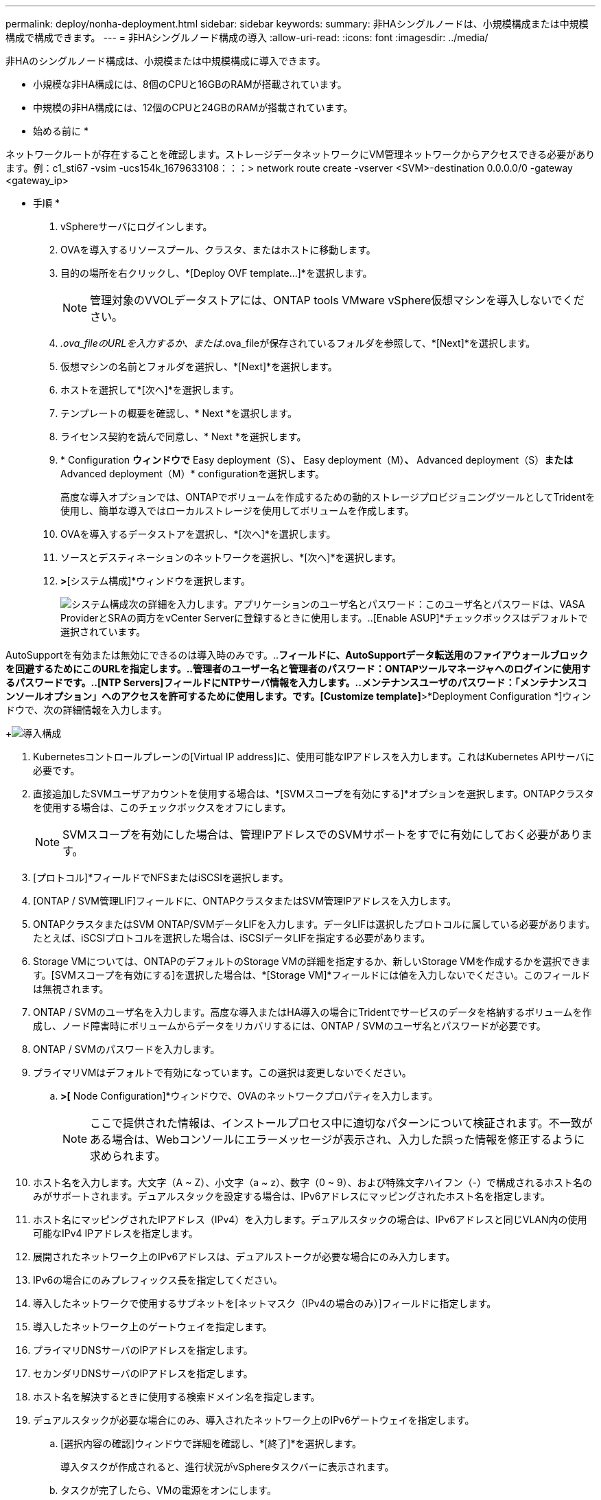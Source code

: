 ---
permalink: deploy/nonha-deployment.html 
sidebar: sidebar 
keywords:  
summary: 非HAシングルノードは、小規模構成または中規模構成で構成できます。 
---
= 非HAシングルノード構成の導入
:allow-uri-read: 
:icons: font
:imagesdir: ../media/


[role="lead"]
非HAのシングルノード構成は、小規模または中規模構成に導入できます。

* 小規模な非HA構成には、8個のCPUと16GBのRAMが搭載されています。
* 中規模の非HA構成には、12個のCPUと24GBのRAMが搭載されています。


* 始める前に *

ネットワークルートが存在することを確認します。ストレージデータネットワークにVM管理ネットワークからアクセスできる必要があります。例：c1_sti67 -vsim -ucs154k_1679633108：：：> network route create -vserver <SVM>-destination 0.0.0.0/0 -gateway <gateway_ip>

* 手順 *

. vSphereサーバにログインします。
. OVAを導入するリソースプール、クラスタ、またはホストに移動します。
. 目的の場所を右クリックし、*[Deploy OVF template...]*を選択します。
+

NOTE: 管理対象のVVOLデータストアには、ONTAP tools VMware vSphere仮想マシンを導入しないでください。

. _.ova_fileのURLを入力するか、または_.ova_fileが保存されているフォルダを参照して、*[Next]*を選択します。
. 仮想マシンの名前とフォルダを選択し、*[Next]*を選択します。
. ホストを選択して*[次へ]*を選択します。
. テンプレートの概要を確認し、* Next *を選択します。
. ライセンス契約を読んで同意し、* Next *を選択します。
. * Configuration *ウィンドウで* Easy deployment（S）*、* Easy deployment（M）*、* Advanced deployment（S）*または* Advanced deployment（M）* configurationを選択します。
+
高度な導入オプションでは、ONTAPでボリュームを作成するための動的ストレージプロビジョニングツールとしてTridentを使用し、簡単な導入ではローカルストレージを使用してボリュームを作成します。

. OVAを導入するデータストアを選択し、*[次へ]*を選択します。
. ソースとデスティネーションのネットワークを選択し、*[次へ]*を選択します。
. [テンプレートのカスタマイズ]*>*[システム構成]*ウィンドウを選択します。
+
image:../media/ha-deployment-sys-config.png["システム構成"]次の詳細を入力します。アプリケーションのユーザ名とパスワード：このユーザ名とパスワードは、VASA ProviderとSRAの両方をvCenter Serverに登録するときに使用します。..[Enable ASUP]*チェックボックスはデフォルトで選択されています。



AutoSupportを有効または無効にできるのは導入時のみです。..[ASUPプロキシURL]*フィールドに、AutoSupportデータ転送用のファイアウォールブロックを回避するためにこのURLを指定します。..管理者のユーザー名と管理者のパスワード：ONTAPツールマネージャへのログインに使用するパスワードです。..[NTP Servers]フィールドにNTPサーバ情報を入力します。..メンテナンスユーザのパスワード：「メンテナンスコンソールオプション」へのアクセスを許可するために使用します。です。[Customize template]*>*Deployment Configuration *]ウィンドウで、次の詳細情報を入力します。

+image:../media/ha-deploy-config.png["導入構成"]

. Kubernetesコントロールプレーンの[Virtual IP address]に、使用可能なIPアドレスを入力します。これはKubernetes APIサーバに必要です。
. 直接追加したSVMユーザアカウントを使用する場合は、*[SVMスコープを有効にする]*オプションを選択します。ONTAPクラスタを使用する場合は、このチェックボックスをオフにします。
+

NOTE: SVMスコープを有効にした場合は、管理IPアドレスでのSVMサポートをすでに有効にしておく必要があります。

. [プロトコル]*フィールドでNFSまたはiSCSIを選択します。
. [ONTAP / SVM管理LIF]フィールドに、ONTAPクラスタまたはSVM管理IPアドレスを入力します。
. ONTAPクラスタまたはSVM ONTAP/SVMデータLIFを入力します。データLIFは選択したプロトコルに属している必要があります。たとえば、iSCSIプロトコルを選択した場合は、iSCSIデータLIFを指定する必要があります。
. Storage VMについては、ONTAPのデフォルトのStorage VMの詳細を指定するか、新しいStorage VMを作成するかを選択できます。[SVMスコープを有効にする]を選択した場合は、*[Storage VM]*フィールドには値を入力しないでください。このフィールドは無視されます。
. ONTAP / SVMのユーザ名を入力します。高度な導入またはHA導入の場合にTridentでサービスのデータを格納するボリュームを作成し、ノード障害時にボリュームからデータをリカバリするには、ONTAP / SVMのユーザ名とパスワードが必要です。
. ONTAP / SVMのパスワードを入力します。
. プライマリVMはデフォルトで有効になっています。この選択は変更しないでください。
+
.. [Customize template]*>[* Node Configuration]*ウィンドウで、OVAのネットワークプロパティを入力します。
+

NOTE: ここで提供された情報は、インストールプロセス中に適切なパターンについて検証されます。不一致がある場合は、Webコンソールにエラーメッセージが表示され、入力した誤った情報を修正するように求められます。



. ホスト名を入力します。大文字（A ~ Z）、小文字（a ~ z）、数字（0 ~ 9）、および特殊文字ハイフン（-）で構成されるホスト名のみがサポートされます。デュアルスタックを設定する場合は、IPv6アドレスにマッピングされたホスト名を指定します。
. ホスト名にマッピングされたIPアドレス（IPv4）を入力します。デュアルスタックの場合は、IPv6アドレスと同じVLAN内の使用可能なIPv4 IPアドレスを指定します。
. 展開されたネットワーク上のIPv6アドレスは、デュアルストークが必要な場合にのみ入力します。
. IPv6の場合にのみプレフィックス長を指定してください。
. 導入したネットワークで使用するサブネットを[ネットマスク（IPv4の場合のみ）]フィールドに指定します。
. 導入したネットワーク上のゲートウェイを指定します。
. プライマリDNSサーバのIPアドレスを指定します。
. セカンダリDNSサーバのIPアドレスを指定します。
. ホスト名を解決するときに使用する検索ドメイン名を指定します。
. デュアルスタックが必要な場合にのみ、導入されたネットワーク上のIPv6ゲートウェイを指定します。
+
.. [選択内容の確認]ウィンドウで詳細を確認し、*[終了]*を選択します。
+
導入タスクが作成されると、進行状況がvSphereタスクバーに表示されます。

.. タスクが完了したら、VMの電源をオンにします。
+
インストールが開始されます。インストールの進行状況は、VMのWebコンソールで追跡できます。インストールの一環として、ノード構成が検証されます。OVFフォームの[Customize template]の下のさまざまなセクションで入力された内容が検証されます。不一致がある場合は、修正措置を講じるように求めるダイアログが表示されます。

.. ダイアログプロンプトで必要な変更を行います。タブボタンを使用してパネルを移動し、* OK *または*キャンセル*の値を入力します。
.. [OK]*を選択すると、指定した値が再度検証されます。ONTAP Tools for VMwareでは、無効な値の修正を3回試行できます。3回試行しても問題を修正できない場合は、製品のインストールが停止し、新しいVMでインストールを試すことを推奨します。
.. インストールが完了すると、WebコンソールにONTAP tools for VMware vSphereの状態が表示されます。



